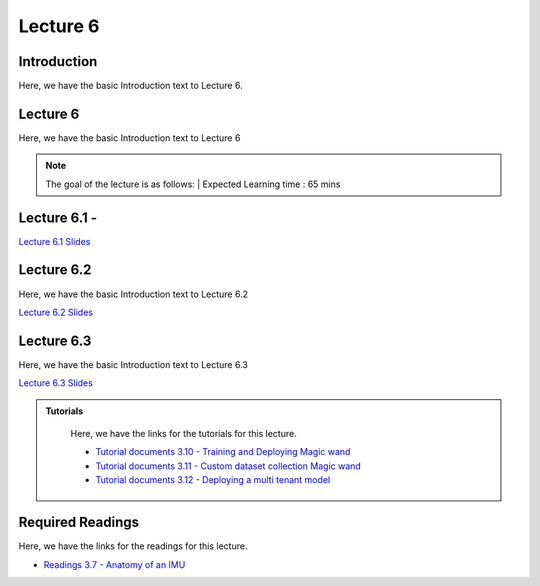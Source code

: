 Lecture 6
===============================

Introduction
------------

Here, we have the basic Introduction text to Lecture 6.

Lecture 6
--------------

Here, we have the basic Introduction text to Lecture 6

.. note::
   The goal of the lecture is as follows:  |
   Expected Learning time : 65 mins 

Lecture 6.1 - 
---------------

`Lecture 6.1 Slides <https://drive.google.com/file/d/1kFOnZZEwQX6B0_zYoC_EqNDOSz6CvBB5/view?usp=share_link>`_

.. raw:: html

    <iframe width="560" height="315" src="https://www.youtube.com/embed/-GTBlZXovg8" title="YouTube video player" frameborder="0" allow="accelerometer; autoplay; clipboard-write; encrypted-media; gyroscope; picture-in-picture; web-share" allowfullscreen></iframe>
\

Lecture 6.2
--------------

Here, we have the basic Introduction text to Lecture 6.2

`Lecture 6.2 Slides <https://drive.google.com/file/d/1jfq0G9-cxzW5LLfNWlpV8SqzEw1olwU4/view?usp=share_link>`_ \


.. raw:: html

    <iframe width="560" height="315" src="https://www.youtube.com/embed/WluecAFcWsk" title="YouTube video player" frameborder="0" allow="accelerometer; autoplay; clipboard-write; encrypted-media; gyroscope; picture-in-picture; web-share" allowfullscreen></iframe>

\

Lecture 6.3
--------------

Here, we have the basic Introduction text to Lecture 6.3

`Lecture 6.3 Slides <https://drive.google.com/file/d/1Y7_rppZPAWe9mbj6BnLFOTjDBedtzek0/view?usp=share_link>`_ \


.. raw:: html

    <iframe width="560" height="315" src="https://www.youtube.com/embed/YymnYxejlG0" title="YouTube video player" frameborder="0" allow="accelerometer; autoplay; clipboard-write; encrypted-media; gyroscope; picture-in-picture; web-share" allowfullscreen></iframe>

\

.. raw:: html

   <style>
   .custom-note > .admonition-title {
       background-color: yellow;
   }
   </style>

.. admonition:: **Tutorials**
   :class: custom-warning

    Here, we have the links for the tutorials for this lecture. 

    * `Tutorial documents 3.10 - Training and Deploying Magic wand <https://drive.google.com/file/d/1Kbrhdi-eQ47F0Q8LZrND2O6i2Z0-hCJY/view?usp=share_link>`_  
    * `Tutorial documents 3.11 - Custom dataset collection Magic wand <https://drive.google.com/file/d/1bh0oeK_IndMs94mi1uJXPztanANnjiVo/view?usp=share_link>`_  
    * `Tutorial documents 3.12 - Deploying a multi tenant model <https://drive.google.com/file/d/19ccFoAcznzCCecRTjLkfKQvHDs8VEYsX/view?usp=share_link>`_  



    .. raw:: html

        <iframe width="560" height="315" src="https://www.youtube.com/embed/EmkUbwE4NAo" title="YouTube video player" frameborder="0" allow="accelerometer; autoplay; clipboard-write; encrypted-media; gyroscope; picture-in-picture; web-share" allowfullscreen></iframe>

        <iframe width="560" height="315" src="https://www.youtube.com/embed/lPL8PyylLck" title="YouTube video player" frameborder="0" allow="accelerometer; autoplay; clipboard-write; encrypted-media; gyroscope; picture-in-picture; web-share" allowfullscreen></iframe>

        <iframe width="560" height="315" src="https://www.youtube.com/embed/w2s2OWSoQzU" title="YouTube video player" frameborder="0" allow="accelerometer; autoplay; clipboard-write; encrypted-media; gyroscope; picture-in-picture; web-share" allowfullscreen></iframe>


.. raw:: html

   <style>
   .custom-warning {
       background-color: #f0b37e;
       padding: 10px;
   }
   .custom-warning > .admonition-title {
       color: #ffffff;
       background-color: #f0b37e;
       padding: 5px;
   }
    .custom-warning > .admonition.warning {
       background-color: #ffedcc;
   }
   </style>

Required Readings 
--------------
Here, we have the links for the readings for this lecture. 

* `Readings 3.7 - Anatomy of an IMU <https://drive.google.com/file/d/1S42xcukBfkyYn-3w-2QGt3BWq6V9saWP/view?usp=sharing>`_  

